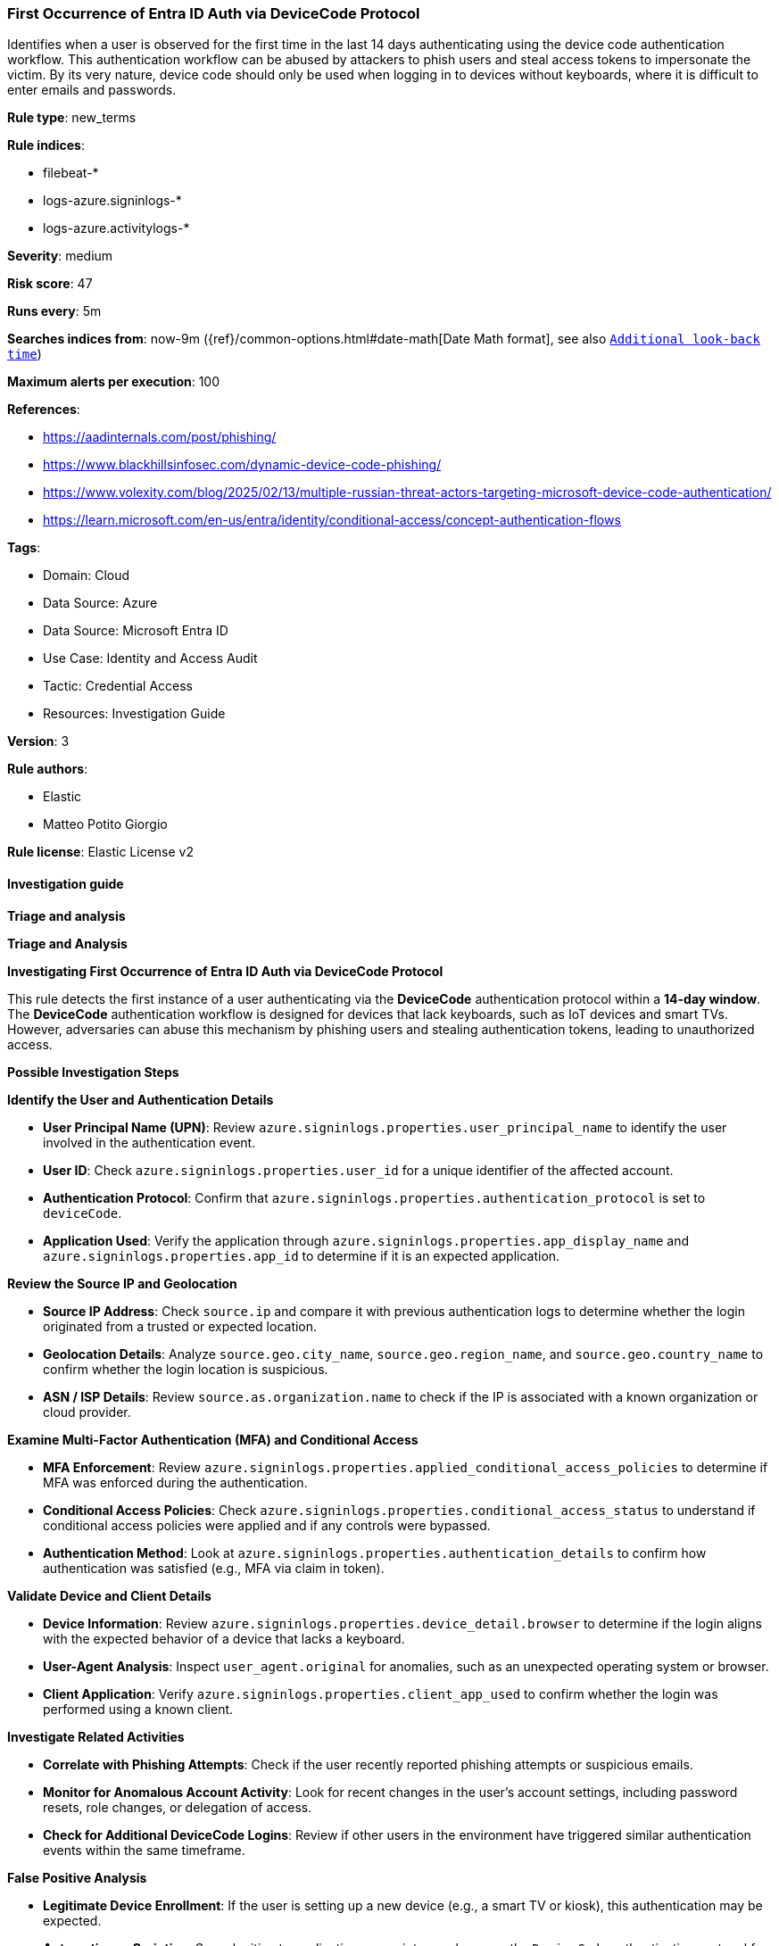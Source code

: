 [[prebuilt-rule-8-17-7-first-occurrence-of-entra-id-auth-via-devicecode-protocol]]
=== First Occurrence of Entra ID Auth via DeviceCode Protocol

Identifies when a user is observed for the first time in the last 14 days authenticating using the device code authentication workflow. This authentication workflow can be abused by attackers to phish users and steal access tokens to impersonate the victim. By its very nature, device code should only be used when logging in to devices without keyboards, where it is difficult to enter emails and passwords.

*Rule type*: new_terms

*Rule indices*: 

* filebeat-*
* logs-azure.signinlogs-*
* logs-azure.activitylogs-*

*Severity*: medium

*Risk score*: 47

*Runs every*: 5m

*Searches indices from*: now-9m ({ref}/common-options.html#date-math[Date Math format], see also <<rule-schedule, `Additional look-back time`>>)

*Maximum alerts per execution*: 100

*References*: 

* https://aadinternals.com/post/phishing/
* https://www.blackhillsinfosec.com/dynamic-device-code-phishing/
* https://www.volexity.com/blog/2025/02/13/multiple-russian-threat-actors-targeting-microsoft-device-code-authentication/
* https://learn.microsoft.com/en-us/entra/identity/conditional-access/concept-authentication-flows

*Tags*: 

* Domain: Cloud
* Data Source: Azure
* Data Source: Microsoft Entra ID
* Use Case: Identity and Access Audit
* Tactic: Credential Access
* Resources: Investigation Guide

*Version*: 3

*Rule authors*: 

* Elastic
* Matteo Potito Giorgio

*Rule license*: Elastic License v2


==== Investigation guide



*Triage and analysis*



*Triage and Analysis*



*Investigating First Occurrence of Entra ID Auth via DeviceCode Protocol*


This rule detects the first instance of a user authenticating via the **DeviceCode** authentication protocol within a **14-day window**. The **DeviceCode** authentication workflow is designed for devices that lack keyboards, such as IoT devices and smart TVs. However, adversaries can abuse this mechanism by phishing users and stealing authentication tokens, leading to unauthorized access.


*Possible Investigation Steps*



*Identify the User and Authentication Details*

- **User Principal Name (UPN)**: Review `azure.signinlogs.properties.user_principal_name` to identify the user involved in the authentication event.
- **User ID**: Check `azure.signinlogs.properties.user_id` for a unique identifier of the affected account.
- **Authentication Protocol**: Confirm that `azure.signinlogs.properties.authentication_protocol` is set to `deviceCode`.
- **Application Used**: Verify the application through `azure.signinlogs.properties.app_display_name` and `azure.signinlogs.properties.app_id` to determine if it is an expected application.


*Review the Source IP and Geolocation*

- **Source IP Address**: Check `source.ip` and compare it with previous authentication logs to determine whether the login originated from a trusted or expected location.
- **Geolocation Details**: Analyze `source.geo.city_name`, `source.geo.region_name`, and `source.geo.country_name` to confirm whether the login location is suspicious.
- **ASN / ISP Details**: Review `source.as.organization.name` to check if the IP is associated with a known organization or cloud provider.


*Examine Multi-Factor Authentication (MFA) and Conditional Access*

- **MFA Enforcement**: Review `azure.signinlogs.properties.applied_conditional_access_policies` to determine if MFA was enforced during the authentication.
- **Conditional Access Policies**: Check `azure.signinlogs.properties.conditional_access_status` to understand if conditional access policies were applied and if any controls were bypassed.
- **Authentication Method**: Look at `azure.signinlogs.properties.authentication_details` to confirm how authentication was satisfied (e.g., MFA via claim in token).


*Validate Device and Client Details*

- **Device Information**: Review `azure.signinlogs.properties.device_detail.browser` to determine if the login aligns with the expected behavior of a device that lacks a keyboard.
- **User-Agent Analysis**: Inspect `user_agent.original` for anomalies, such as an unexpected operating system or browser.
- **Client Application**: Verify `azure.signinlogs.properties.client_app_used` to confirm whether the login was performed using a known client.


*Investigate Related Activities*

- **Correlate with Phishing Attempts**: Check if the user recently reported phishing attempts or suspicious emails.
- **Monitor for Anomalous Account Activity**: Look for recent changes in the user's account settings, including password resets, role changes, or delegation of access.
- **Check for Additional DeviceCode Logins**: Review if other users in the environment have triggered similar authentication events within the same timeframe.


*False Positive Analysis*


- **Legitimate Device Enrollment**: If the user is setting up a new device (e.g., a smart TV or kiosk), this authentication may be expected.
- **Automation or Scripting**: Some legitimate applications or scripts may leverage the `DeviceCode` authentication protocol for non-interactive logins.
- **Shared Devices in Organizations**: In cases where shared workstations or conference room devices are in use, legitimate users may trigger alerts.
- **Travel and Remote Work**: If the user is traveling or accessing from a new location, confirm legitimacy before taking action.


*Response and Remediation*


- **Revoke Suspicious Access Tokens**: Immediately revoke any access tokens associated with this authentication event.
- **Investigate the User’s Recent Activity**: Review additional authentication logs, application access, and recent permission changes for signs of compromise.
- **Reset Credentials and Enforce Stronger Authentication**:
  - Reset the affected user’s credentials.
  - Enforce stricter MFA policies for sensitive accounts.
  - Restrict `DeviceCode` authentication to only required applications.
- **Monitor for Further Anomalies**:
  - Enable additional logging and anomaly detection for DeviceCode logins.
  - Set up alerts for unauthorized access attempts using this authentication method.
- **Educate Users on Phishing Risks**: If phishing is suspected, notify the affected user and provide security awareness training on how to recognize and report phishing attempts.
- **Review and Adjust Conditional Access Policies**:
  - Limit `DeviceCode` authentication to approved users and applications.
  - Implement stricter geolocation-based authentication restrictions.


==== Setup


This rule optionally requires Azure Sign-In logs from the Azure integration. Ensure that the Azure integration is correctly set up and that the required data is being collected.


==== Rule query


[source, js]
----------------------------------
event.dataset:(azure.activitylogs or azure.signinlogs)
    and (
            azure.signinlogs.properties.authentication_protocol:deviceCode or
            azure.signinlogs.properties.original_transfer_method: "Device code flow" or
            azure.activitylogs.properties.authentication_protocol:deviceCode
        )
    and event.outcome:success

----------------------------------

*Framework*: MITRE ATT&CK^TM^

* Tactic:
** Name: Credential Access
** ID: TA0006
** Reference URL: https://attack.mitre.org/tactics/TA0006/
* Technique:
** Name: Steal Application Access Token
** ID: T1528
** Reference URL: https://attack.mitre.org/techniques/T1528/
